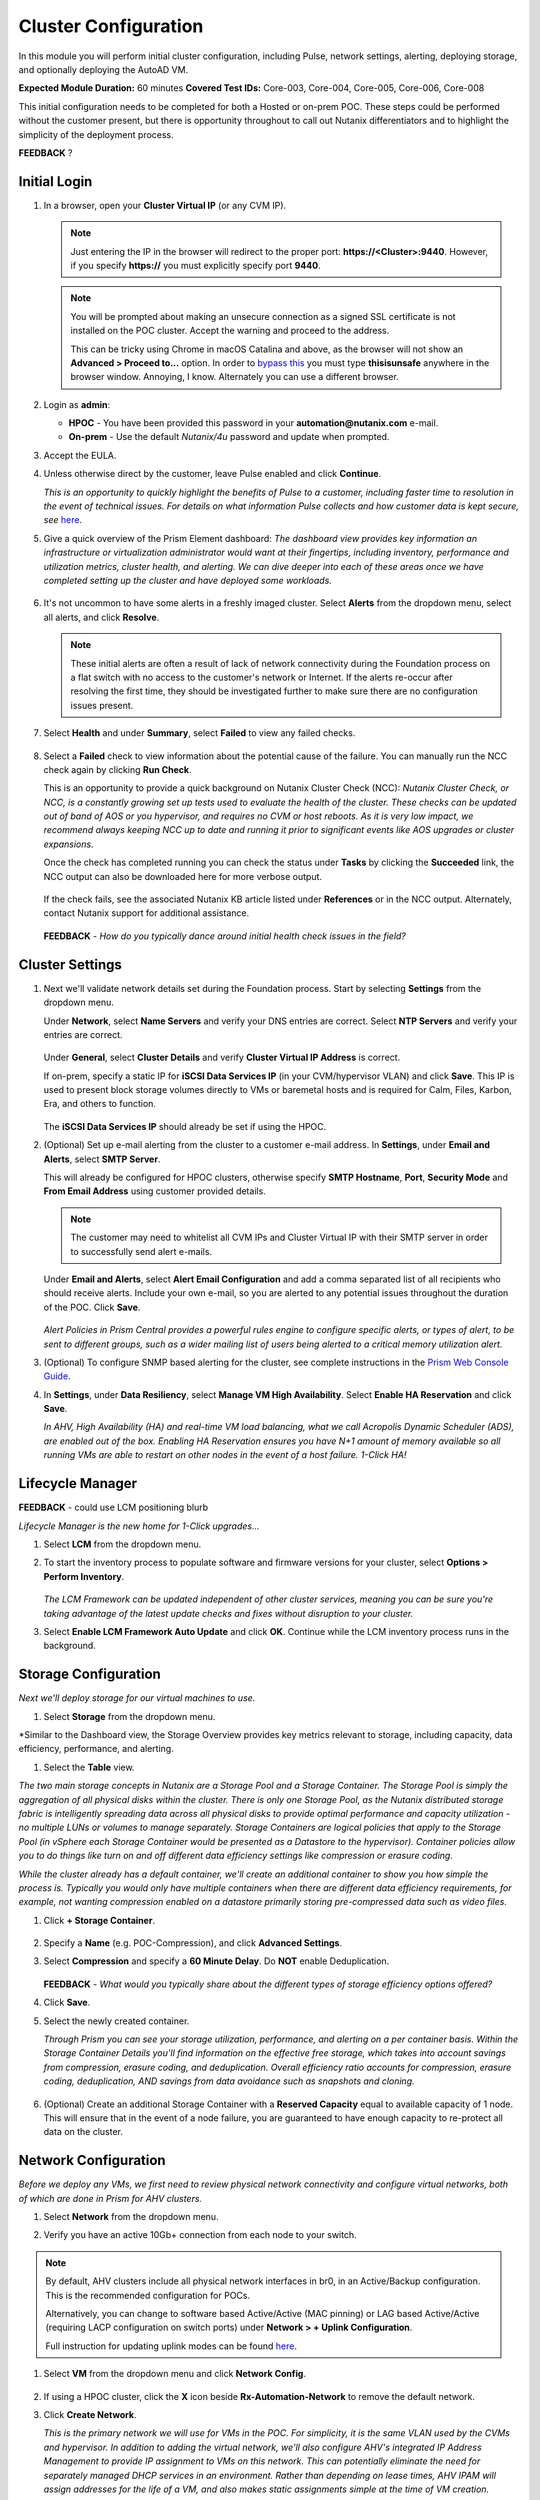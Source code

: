 .. _clusterconfig:

---------------------
Cluster Configuration
---------------------

In this module you will perform initial cluster configuration, including Pulse, network settings, alerting, deploying storage, and optionally deploying the AutoAD VM.

**Expected Module Duration:** 60 minutes
**Covered Test IDs:** Core-003, Core-004, Core-005, Core-006, Core-008

This initial configuration needs to be completed for both a Hosted or on-prem POC. These steps could be performed without the customer present, but there is opportunity throughout to call out Nutanix differentiators and to highlight the simplicity of the deployment process.

**FEEDBACK** ?

Initial Login
+++++++++++++

#. In a browser, open your **Cluster Virtual IP** (or any CVM IP).

   .. note::

      Just entering the IP in the browser will redirect to the proper port: **https://<Cluster>:9440**. However, if you specify **https://** you must explicitly specify port **9440**.

   .. note::

      You will be prompted about making an unsecure connection as a signed SSL certificate is not installed on the POC cluster. Accept the warning and proceed to the address.

      This can be tricky using Chrome in macOS Catalina and above, as the browser will not show an **Advanced > Proceed to...** option. In order to `bypass this <https://stackoverflow.com/questions/35274659/does-using-badidea-or-thisisunsafe-to-bypass-a-chrome-certificate-hsts-error>`_ you must type **thisisunsafe** anywhere in the browser window. Annoying, I know. Alternately you can use a different browser.

#. Login as **admin**:

   - **HPOC** - You have been provided this password in your **automation@nutanix.com** e-mail.
   - **On-prem** - Use the default *Nutanix/4u* password and update when prompted.

#. Accept the EULA.

#. Unless otherwise direct by the customer, leave Pulse enabled and click **Continue**.

   *This is an opportunity to quickly highlight the benefits of Pulse to a customer, including faster time to resolution in the event of technical issues. For details on what information Pulse collects and how customer data is kept secure, see* `here <http://go.nutanix.com/rs/nutanix/images/pulse-datasheet.pdf>`_.

#. Give a quick overview of the Prism Element dashboard: *The dashboard view provides key information an infrastructure or virtualization administrator would want at their fingertips, including inventory, performance and utilization metrics, cluster health, and alerting. We can dive deeper into each of these areas once we have completed setting up the cluster and have deployed some workloads.*

   .. figure:: images/0.png

#. It's not uncommon to have some alerts in a freshly imaged cluster. Select **Alerts** from the dropdown menu, select all alerts, and click **Resolve**.

   .. figure:: images/1.png

   .. note::

      These initial alerts are often a result of lack of network connectivity during the Foundation process on a flat switch with no access to the customer's network or Internet. If the alerts re-occur after resolving the first time, they should be investigated further to make sure there are no configuration issues present.

#. Select **Health** and under **Summary**, select **Failed** to view any failed checks.

   .. figure:: images/2.png

#. Select a **Failed** check to view information about the potential cause of the failure. You can manually run the NCC check again by clicking **Run Check**.

   This is an opportunity to provide a quick background on Nutanix Cluster Check (NCC): *Nutanix Cluster Check, or NCC, is a constantly growing set up tests used to evaluate the health of the cluster. These checks can be updated out of band of AOS or you hypervisor, and requires no CVM or host reboots. As it is very low impact, we recommend always keeping NCC up to date and running it prior to significant events like AOS upgrades or cluster expansions.*

   Once the check has completed running you can check the status under **Tasks** by clicking the **Succeeded** link, the NCC output can also be downloaded here for more verbose output.

   .. figure:: images/3.png

   If the check fails, see the associated Nutanix KB article listed under **References** or in the NCC output. Alternately, contact Nutanix support for additional assistance.

   .. figure:: images/4.png

   **FEEDBACK** - *How do you typically dance around initial health check issues in the field?*

Cluster Settings
++++++++++++++++

#. Next we'll validate network details set during the Foundation process. Start by selecting **Settings** from the dropdown menu.

   Under **Network**, select **Name Servers** and verify your DNS entries are correct. Select **NTP Servers** and verify your entries are correct.

   .. figure:: images/5.png

   Under **General**, select **Cluster Details** and verify **Cluster Virtual IP Address** is correct.

   If on-prem, specify a static IP for **iSCSI Data Services IP** (in your CVM/hypervisor VLAN) and click **Save**. This IP is used to present block storage volumes directly to VMs or baremetal hosts and is required for Calm, Files, Karbon, Era, and others to function.

   .. figure:: images/6.png

   The **iSCSI Data Services IP** should already be set if using the HPOC.

#. (Optional) Set up e-mail alerting from the cluster to a customer e-mail address. In **Settings**, under **Email and Alerts**, select **SMTP Server**.

   This will already be configured for HPOC clusters, otherwise specify **SMTP Hostname**, **Port**, **Security Mode** and **From Email Address** using customer provided details.

   .. note::

      The customer may need to whitelist all CVM IPs and Cluster Virtual IP with their SMTP server in order to successfully send alert e-mails.

   Under **Email and Alerts**, select **Alert Email Configuration** and add a comma separated list of all recipients who should receive alerts. Include your own e-mail, so you are alerted to any potential issues throughout the duration of the POC. Click **Save**.

   .. figure:: images/7.png

   *Alert Policies in Prism Central provides a powerful rules engine to configure specific alerts, or types of alert, to be sent to different groups, such as a wider mailing list of users being alerted to a critical memory utilization alert.*

#. (Optional) To configure SNMP based alerting for the cluster, see complete instructions in the `Prism Web Console Guide <https://portal.nutanix.com/page/documents/details/?targetId=Web-Console-Guide-Prism-v5_17:wc-system-snmp-profiles-wc-t.html>`_.

#. In **Settings**, under **Data Resiliency**, select **Manage VM High Availability**. Select **Enable HA Reservation** and click **Save**.

   *In AHV, High Availability (HA) and real-time VM load balancing, what we call Acropolis Dynamic Scheduler (ADS), are enabled out of the box. Enabling HA Reservation ensures you have N+1 amount of memory available so all running VMs are able to restart on other nodes in the event of a host failure. 1-Click HA!*

Lifecycle Manager
+++++++++++++++++

**FEEDBACK** - could use LCM positioning blurb

*Lifecycle Manager is the new home for 1-Click upgrades...*

#. Select **LCM** from the dropdown menu.

#. To start the inventory process to populate software and firmware versions for your cluster, select **Options > Perform Inventory**.

   .. figure:: images/8.png

   *The LCM Framework can be updated independent of other cluster services, meaning you can be sure you're taking advantage of the latest update checks and fixes without disruption to your cluster.*

#. Select **Enable LCM Framework Auto Update** and click **OK**. Continue while the LCM inventory process runs in the background.

Storage Configuration
+++++++++++++++++++++

*Next we'll deploy storage for our virtual machines to use.*

#. Select **Storage** from the dropdown menu.

*Similar to the Dashboard view, the Storage Overview provides key metrics relevant to storage, including capacity, data efficiency, performance, and alerting.

#. Select the **Table** view.

*The two main storage concepts in Nutanix are a Storage Pool and a Storage Container. The Storage Pool is simply the aggregation of all physical disks within the cluster. There is only one Storage Pool, as the Nutanix distributed storage fabric is intelligently spreading data across all physical disks to provide optimal performance and capacity utilization - no multiple LUNs or volumes to manage separately. Storage Containers are logical policies that apply to the Storage Pool (in vSphere each Storage Container would be presented as a Datastore to the hypervisor). Container policies allow you to do things like turn on and off different data efficiency settings like compression or erasure coding.*

*While the cluster already has a default container, we'll create an additional container to show you how simple the process is. Typically you would only have multiple containers when there are different data efficiency requirements, for example, not wanting compression enabled on a datastore primarily storing pre-compressed data such as video files.*

#. Click **+ Storage Container**.

   .. figure:: images/9.png

#. Specify a **Name** (e.g. POC-Compression), and click **Advanced Settings**.

#. Select **Compression** and specify a **60 Minute Delay**. Do **NOT** enable Deduplication.

   .. figure:: images/10.png

   **FEEDBACK** - *What would you typically share about the different types of storage efficiency options offered?*

#. Click **Save**.

#. Select the newly created container.

   *Through Prism you can see your storage utilization, performance, and alerting on a per container basis. Within the Storage Container Details you'll find information on the effective free storage, which takes into account savings from compression, erasure coding, and deduplication. Overall efficiency ratio accounts for compression, erasure coding, deduplication, AND savings from data avoidance such as snapshots and cloning.*

   .. figure:: images/10b.png

#. (Optional) Create an additional Storage Container with a **Reserved Capacity** equal to available capacity of 1 node. This will ensure that in the event of a node failure, you are guaranteed to have enough capacity to re-protect all data on the cluster.

Network Configuration
+++++++++++++++++++++

*Before we deploy any VMs, we first need to review physical network connectivity and configure virtual networks, both of which are done in Prism for AHV clusters.*

#. Select **Network** from the dropdown menu.

#. Verify you have an active 10Gb+ connection from each node to your switch.

   .. figure:: images/12.png

.. note::

   By default, AHV clusters include all physical network interfaces in br0, in an Active/Backup configuration. This is the recommended configuration for POCs.

   Alternatively, you can change to software based Active/Active (MAC pinning) or LAG based Active/Active (requiring LACP configuration on switch ports) under **Network > + Uplink Configuration**.

   Full instruction for updating uplink modes can be found `here <https://portal.nutanix.com/page/documents/details/?targetId=Web-Console-Guide-Prism-v5_17%3Awc-uplink-configuration-c.html>`_.

#. Select **VM** from the dropdown menu and click **Network Config**.

   .. figure:: images/11.png

#. If using a HPOC cluster, click the **X** icon beside **Rx-Automation-Network** to remove the default network.

#. Click **Create Network**.

   *This is the primary network we will use for VMs in the POC. For simplicity, it is the same VLAN used by the CVMs and hypervisor. In addition to adding the virtual network, we'll also configure AHV's integrated IP Address Management to provide IP assignment to VMs on this network. This can potentially eliminate the need for separately managed DHCP services in an environment. Rather than depending on lease times, AHV IPAM will assign addresses for the life of a VM, and also makes static assignments simple at the time of VM creation.*

#. Provide a name for the network. This guide will consistently refer to this as your **Primary** network throughout.

#. Provide the VLAN ID for your CVM/hypervisor network. For HPOC clusters, this will be **0**.

   .. figure:: images/13.png

#. Select **Enable IP address management** and use customer provided values, or the following if using a HPOC cluster:

   - **Network IP Address/Prefix Length** - Use the first three octets of **YOUR** HPOC cluster IP, followed by a 0. The prefix length for a 255.255.255.128 network is /25. (e.g. 10.42.93.0/25)
   - **Gateway IP Address** - Found in your **automation@nutanix.com** Reservation e-mail. (e.g. 10.42.93.1)
   - **Domain Name Servers** - Found in your **automation@nutanix.com** Reservation e-mail, varies based on HPOC datacenter.
   - **Domain Search** - ntnxlab.local
   - **Domain Name** - NTNXLAB

   .. note::

      For on-prem POCs, the `IP Subnet Calculator <https://www.calculator.net/ip-subnet-calculator.html>`_ is helpful for determining **Prefix Length** based on subnet mask, and also usable IP ranges for the **IP Address Pool**.

#. Click **+ Create Pool**:

   - **Start Address** - Use the first three octets of **YOUR** HPOC cluster IP, followed by 50. (e.g. 10.42.93.50)
   - **End Address** - Use the first three octets of **YOUR** HPOC cluster IP, followed by 125. (e.g. 10.42.93.125)

#. Save the network configuration.

#. (Optional) If planning to use X-Ray as part of your POC, click **+ Create Network** to create the additional virtual network that will be used by X-Ray worker VMs.

   - **Network Name** - XRay
   - **VLAN ID** - Use the **Secondary VLAN** found in your **automation@nutanix.com** Reservation e-mail for HPOC clusters. Otherwise use the customer provided VLAN ID.

   .. note::

      IPAM is not configured for the XRay virtual network as X-Ray can use self-assigned link local IP addresses to discovery and communicate with worker VMs.

   .. figure:: images/14.png

#. Finally, to identify any bandwidth issues between CVMs, you can run a quick iPerf diagnostic from the CVM console. SSH into the **Cluster Virtual IP Address**:

   - **Username** - nutanix
   - **Password** - Your HPOC password or the default **nutanix/4u** password for on-prem POCs.

   Run the following command:

   ::

      ncc --ncc_enable_intrusive_plugins=true health_checks network_checks inter_cvm_bandwidth_check

   This test is not run as part of normal NCC checks as it stresses the network to determine maximum available bandwidth between CVMs. The test will FAIL if performing < 800MB/s on a 10Gb network, at which point further investigation to determine the source of the network issue is warranted. See `KB1634 <https://portal.nutanix.com/page/documents/kbs/details/?targetId=kA0600000008ec5CAA>`_ for more info.

(Optional) AutoAD Image Deployment
++++++++++++++++++++++++++++++++++

To streamline the POC deployment, we have provided a pre-packaged Windows Server Domain Controller to provide Active Directory services. Skip this section if the customer will be using their own Active Directory.

#. Select **Settings** from the dropdown menu. Under **General**, click **Image Configuration**.

#. Click **+ Upload Image** and fill out the following:

   - **Name** - AutoAD
   - **Annotation** - NTNXLAB.local Domain Controller
   - **Image Type** - Disk
   - **Storage Container** - Your previously created Storage Container with Post-Process Compression enabled
   - **Image Source**

      - If you have the AutoAD.qcow2 file downloaded, you can select **Upload a file**.

      .. note::

         **Do not close the browser window while uploading!** You can still perform other Prism tasks in another tab.

      - If on-prem with cluster Internet connectivity, select **From URL** - https://get-ahv-images.s3.amazonaws.com/AutoAD.qcow2
      - If PHX HPOC, select **From URL** - http://10.42.194.11/workshop_staging/AutoAD.qcow2 **NEED TO ADD OTHER DATACENTERS**

   .. figure:: images/15.png

#. Click **Save** to begin uploading/downloading the disk image. Status can be monitored in **Tasks**. While the download completes, proceed to `Prism Central Deployment`_ and return after the disk image task has completed.

#. Select **VM** from the dropdown menu.

#. Click **+ Create VM**.

   .. figure:: images/19.png

#. Fill out the following fields:

   - **Name** - AutoAD
   - **vCPU(s)** - 4
   - **Number of Cores Per vCPU** - 1
   - **Memory** - 4 GiB

#. Click **+ Add New Disk** and fill out the following:

   - **Type** - Disk
   - **Operation** - Clone from Image Service
   - **Bus Type** - SCSI
   - **Image** - AutoAD

#. Click **Add**.

#. Under **Network Adapters (NIC)**, click **+ Add New NIC**:

   - **Network Name** - Primary
   - **IP Address** - A static IP in your Primary network. For HPOC, XX.XX.XX.40 is recommended. This will be referenced as the **AutoAD IP** throughout the guide.

#. Click **Save**.

#. From the VM table, select **AutoAD** and click the **Power on** action.

   .. figure:: images/20.png

   Once booted, this VM will automatically begin installing Active Directory services. This process will take ~10 minutes.

#. After 10 minutes, select the VM and click **Launch Console**. If necessary, log in using the following credentials:

   - **Username** - NTNXLAB\\Administrator
   - **Password** - nutanix/4u

#. Verify that the **AD DS** and **DNS** roles appear green.

   .. figure:: images/21.png

Prism Central Deployment
++++++++++++++++++++++++

**FEEDBACK** - Initial positioning blurb for Prism Central during deployment

#. Select **Home** from the dropdown menu. Under **Prism Central**, click **Register or create new**.

   .. figure:: images/16.png

#. Click **Deploy**.

   If you wish to show a Prism Central upgrade as part of the POC, select the second most recent **Available version** (ensuring **Show compatible versions** is selected), and click **Download**. Otherwise, download the most recent, compatible version.

   .. figure:: images/17.png

   .. note::

      If the cluster has slow or no Internet connectivity, you can also directly upload a previously downloaded Prism Central binary.

#. Select **Deploy 1-VM PC** and fill out the following fields:

   - **VM Name** - PrismCentral
   - **Select A Container** - You can leave the default
   - **VM Sizing** - Small (should be suitable for most every POC)
   - **AHV Network** - Primary
   - **IP Address** - A static IP address in your **Primary** network. For HPOC, XX.XX.XX.39 is recommended. This will be referenced as the **Prism Central IP** throughout the guide.

   .. figure:: images/18.png

#. Click **Deploy**.

   This process takes ~25 minutes, during which time you can return to `(Optional) AutoAD Image Deployment`_, if applicable, to complete the VM deployment. Additionally you can... **FEEDBACK** - Review hardware page? Talk about the weather?

#. Once deployment has completed successfully (as seen in **Tasks**), browse to the **Prism Central IP** in a separate tab. Log in using the default credentials:

   - **Username** - admin
   - **Password** - Nutanix/4u

#. When prompted, change the password.

   .. note::

   For POC simplicity, we recommend setting the same password as Prism Element.

#. Log in using the new password, accept the EULA, and (recommended) enable Pulse.

#. In **Prism Element**, return to **Home** to register the cluster with Prism Central. Under **Prism Central**, click **Register or create new > Connect > Next**.

   .. figure:: images/16.png

#. Provide your **Prism Central IP** and **admin** credentials, then click **Connect**. Prism Central registration should only take a few seconds to complete.

   .. figure:: images/22.png

   *From this point, Prism Central will be used for the majority of day to day monitoring and operations - providing you a user interface that can manage multiple clusters simultaneously, including clusters running different hypervisors and hardware platforms.*

